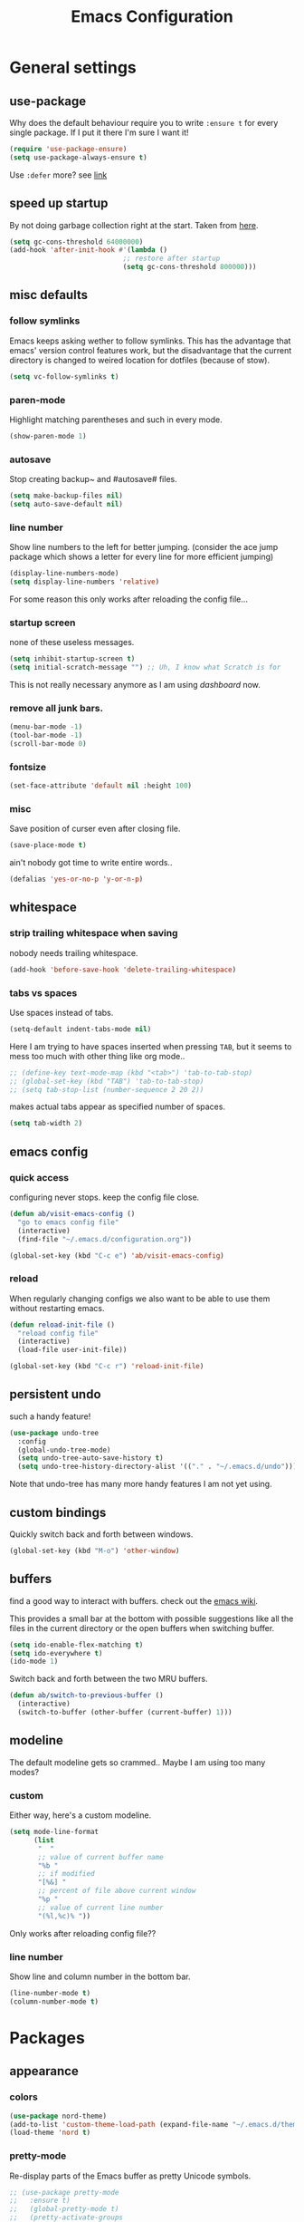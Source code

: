 #+TITLE: Emacs Configuration
#+OPTIONS: toc:nil num:nil

* General settings

** use-package

   Why does the default behaviour require you to write =:ensure t= for every single package. If I put it there I'm sure I want it!

   #+BEGIN_SRC emacs-lisp
   (require 'use-package-ensure)
   (setq use-package-always-ensure t)
   #+END_SRC

   Use ~:defer~ more? see [[https://emacs.stackexchange.com/questions/19694/use-package-defer-t-and-autoloads][link]]

** speed up startup

   By not doing garbage collection right at the start. Taken from [[https://github.com/nilcons/emacs-use-package-fast/blob/master/README.md][here]].

   #+BEGIN_SRC emacs-lisp
   (setq gc-cons-threshold 64000000)
   (add-hook 'after-init-hook #'(lambda ()
                               ;; restore after startup
                               (setq gc-cons-threshold 800000)))
   #+END_SRC

** misc defaults

*** follow symlinks

    Emacs keeps asking wether to follow symlinks. This has the advantage that emacs' version control features work, but the disadvantage that the current directory is changed to weired location for dotfiles (because of stow).

    #+BEGIN_SRC emacs-lisp
      (setq vc-follow-symlinks t)
    #+END_SRC

*** paren-mode

    Highlight matching parentheses and such in every mode.

    #+BEGIN_SRC emacs-lisp
      (show-paren-mode 1)
    #+END_SRC

*** autosave

    Stop creating backup~ and #autosave# files.

    #+BEGIN_SRC emacs-lisp
      (setq make-backup-files nil)
      (setq auto-save-default nil)
    #+END_SRC

*** line number

    Show line numbers to the left for better jumping.
    (consider the ace jump package which shows a letter for every line for more efficient jumping)

    #+BEGIN_SRC emacs-lisp
      (display-line-numbers-mode)
      (setq display-line-numbers 'relative)
    #+END_SRC

    For some reason this only works after reloading the config file...

*** startup screen

    none of these useless messages.

    #+BEGIN_SRC emacs-lisp
    (setq inhibit-startup-screen t)
    (setq initial-scratch-message "") ;; Uh, I know what Scratch is for
    #+END_SRC

    This is not really necessary anymore as I am using [[*dashboard][dashboard]] now.

*** remove all junk bars.

    #+BEGIN_SRC emacs-lisp
      (menu-bar-mode -1)
      (tool-bar-mode -1)
      (scroll-bar-mode 0)
    #+END_SRC

*** fontsize

    #+BEGIN_SRC emacs-lisp
      (set-face-attribute 'default nil :height 100)
    #+END_SRC

*** misc

    Save position of curser even after closing file.

    #+BEGIN_SRC emacs-lisp
      (save-place-mode t)
    #+END_SRC

    ain't nobody got time to write entire words..

    #+BEGIN_SRC emacs-lisp
      (defalias 'yes-or-no-p 'y-or-n-p)
    #+END_SRC

** whitespace

*** strip trailing whitespace when saving

    nobody needs trailing whitespace.

    #+BEGIN_SRC emacs-lisp
    (add-hook 'before-save-hook 'delete-trailing-whitespace)
    #+END_SRC

*** tabs vs spaces

    Use spaces instead of tabs.

    #+BEGIN_SRC emacs-lisp
    (setq-default indent-tabs-mode nil)
    #+END_SRC

    Here I am trying to have spaces inserted when pressing =TAB=, but it seems to mess too much with other thing like org mode..

    #+BEGIN_SRC emacs-lisp
    ;; (define-key text-mode-map (kbd "<tab>") 'tab-to-tab-stop)
    ;; (global-set-key (kbd "TAB") 'tab-to-tab-stop)
    ;; (setq tab-stop-list (number-sequence 2 20 2))
    #+END_SRC

    makes actual tabs appear as specified number of spaces.

    #+BEGIN_SRC emacs-lisp
    (setq tab-width 2)
    #+END_SRC

** emacs config
*** quick access

    configuring never stops. keep the config file close.

    #+BEGIN_SRC emacs-lisp
    (defun ab/visit-emacs-config ()
      "go to emacs config file"
      (interactive)
      (find-file "~/.emacs.d/configuration.org"))

    (global-set-key (kbd "C-c e") 'ab/visit-emacs-config)
    #+END_SRC

*** reload

    When regularly changing configs we also want to be able to use them without restarting emacs.

    #+BEGIN_SRC emacs-lisp
    (defun reload-init-file ()
      "reload config file"
      (interactive)
      (load-file user-init-file))

    (global-set-key (kbd "C-c r") 'reload-init-file)
    #+END_SRC

** persistent undo

   such a handy feature!

   #+BEGIN_SRC emacs-lisp
   (use-package undo-tree
     :config
     (global-undo-tree-mode)
     (setq undo-tree-auto-save-history t)
     (setq undo-tree-history-directory-alist '(("." . "~/.emacs.d/undo"))))
   #+END_SRC

   Note that undo-tree has many more handy features I am not yet using.

** custom bindings

   Quickly switch back and forth between windows.

   #+BEGIN_SRC emacs-lisp
   (global-set-key (kbd "M-o") 'other-window)
   #+END_SRC

** buffers

   find a good way to interact with buffers. check out the [[https://www.emacswiki.org/emacs/SwitchingBuffers][emacs wiki]].

   This provides a small bar at the bottom with possible suggestions like all the files in the current directory or the open buffers when switching buffer.

   #+BEGIN_SRC emacs-lisp
   (setq ido-enable-flex-matching t)
   (setq ido-everywhere t)
   (ido-mode 1)
   #+END_SRC

   Switch back and forth between the two MRU buffers.

   #+BEGIN_SRC emacs-lisp
   (defun ab/switch-to-previous-buffer ()
     (interactive)
     (switch-to-buffer (other-buffer (current-buffer) 1)))
   #+END_SRC

** modeline

   The default modeline gets so crammed.. Maybe I am using too many modes?

*** custom
    Either way, here's a custom modeline.

    #+BEGIN_SRC emacs-lisp
    (setq mode-line-format
          (list
           "  "
           ;; value of current buffer name
           "%b "
           ;; if modified
           "[%&] "
           ;; percent of file above current window
           "%p "
           ;; value of current line number
           "(%l,%c)% "))
    #+END_SRC

    Only works after reloading config file??

*** line number
    Show line and column number in the bottom bar.

    #+BEGIN_SRC emacs-lisp
    (line-number-mode t)
    (column-number-mode t)
    #+END_SRC


* Packages

** appearance
*** colors

    #+BEGIN_SRC emacs-lisp
      (use-package nord-theme)
      (add-to-list 'custom-theme-load-path (expand-file-name "~/.emacs.d/themes/"))
      (load-theme 'nord t)
    #+END_SRC

*** pretty-mode

    Re-display parts of the Emacs buffer as pretty Unicode symbols.

    #+BEGIN_SRC emacs-lisp
    ;; (use-package pretty-mode
    ;;   :ensure t)
    ;;   (global-pretty-mode t)
    ;;   (pretty-activate-groups
    ;;    '(:sub-and-superscripts :greek :arithmetic-nary))
    #+END_SRC

    emacs ships default with =prettify-symbols mode=.

    #+BEGIN_SRC emacs-lisp
      (global-prettify-symbols-mode 1)
    #+END_SRC

** auto closing of parenthesis :Doing:

   Smart treatment of parenthesis, like auto closing or auto deletion of the matching one.

   #+BEGIN_SRC emacs-lisp
     (use-package smartparens
       :config
       (sp-local-pair 'org-mode "_" "_" )
       (sp-local-pair 'org-mode "*" "*" )
       (sp-local-pair 'org-mode "~" "~" )
       (sp-local-pair 'org-mode "$" "$")
       (sp-local-pair 'latex-mode "$" "$")   ;; omg, I want this so badly
       (sp-local-pair 'latex-mode "\\langle" "\\rangle" :trigger "\\l(")
       (sp-local-pair 'latex-mode "\\lVert" "\\rVert" :trigger "\\l(")

       (sp-local-pair 'latex-mode "\\left(" "\\right)" :trigger "\\l(")
       (sp-local-pair 'latex-mode "\\left[" "\\right]" :trigger "\\l(")
       (sp-local-pair 'latex-mode "\\left\\{" "\\right\\}" :trigger "\\l(")
       (sp-local-pair 'latex-mode "\\left\\langle" "\\right\\rangle" :trigger "\\l("))

     (smartparens-global-mode 1) ;; I always want this
   #+END_SRC

** vi

   No way around vi keybindings!

   But first unbind return so ~org-return-follow-links~ can actually work (at the cost of RET)
   #+BEGIN_SRC emacs-lisp
     (with-eval-after-load 'evil-maps
       (define-key evil-motion-state-map (kbd "RET") nil)
      )
   #+END_SRC

*** =evil-leader=

    More vim functionality. Note that I'm loading evil-leader before evil-mode. Someone suggested this as a workaround for ~SPC~ as leader not always working (or in my case it stops working mid session).

    Set the leader key and some very basic keybindings.

    #+BEGIN_SRC emacs-lisp
      (use-package evil-leader
        :config
        (global-evil-leader-mode)
        (evil-leader/set-leader "SPC")
        (evil-leader/set-key
          "b" 'switch-to-buffer
          "q" 'kill-buffer
          "s h" 'evil-window-split
          "s v" 'evil-window-vsplit
          "r" 'reload-init-file              ;; consider switching to "e r"
          "e c" 'ab/visit-emacs-config
          "n" 'other-window
          "w" 'save-buffer))
    #+END_SRC

    Most of the time I work with two buffers. I want a really convenient way to switch back and forth.

    #+BEGIN_SRC emacs-lisp
      (evil-leader/set-key "SPC" 'ab/switch-to-previous-buffer)
    #+END_SRC

    Whenever I accidentally start a command and want to aboard it I automatically hit ~ESC~, where the correct action would be to press ~\C-g~. So map ~ESC~ to ~\C-g~.

    #+BEGIN_SRC emacs-lisp
      (define-key key-translation-map (kbd "ESC") (kbd "C-g"))
    #+END_SRC

*** evil mode

    load evil-mode + basic config.

    #+BEGIN_SRC emacs-lisp
      (use-package evil
        :init
        (setq evil-want-C-u-scroll t)      ;; for some reason this stopped working
        :config
        (evil-mode 1)
        (define-key evil-normal-state-map "\C-u" 'evil-scroll-up)
        (setq evil-vsplit-window-right t) ;; sane positioning of the split
        (setq evil-split-window-below t) ;; sane positioning of the split
        (setq evil-ex-search-case 'smart)) ;; case sensitive only if upper case letters are used
    #+END_SRC

    By default =C-u= is not bound to srolling up (as it should be).

    The function ~evil-forward-paragraph~ (default bound to ~}~) reuses Emacs' ~forward-paragraph~ which is different in every major mode. I've gotten used to vim's behaviour of just going to the next empty line. This chunk makes evil use the default paragraph. This makes so much more sense considering commands like ~y a p~ (read "yank around paragraph") treats paragraphs always the the way I want them. Got this from [[https://emacs.stackexchange.com/questions/38596/make-evil-paragraphs-behave-like-vim-paragraphs][here]].

    #+BEGIN_SRC emacs-lisp
      (with-eval-after-load 'evil
        (defadvice forward-evil-paragraph (around default-values activate)
          (let ((paragraph-start (default-value 'paragraph-start))
               (paragraph-separate (default-value 'paragraph-separate)))
                ad-do-it)))
    #+END_SRC

*** evil surround

    This is a evil clone of the surround package found in Vim.

    #+BEGIN_SRC emacs-lisp
      (use-package evil-surround
        :config
        (global-evil-surround-mode 1)
        ;; add $$ as a surrounding pair
        (setq-default evil-surround-pairs-alist
                      (push '(?$ . ("$" . "$")) evil-surround-pairs-alist)))
    #+END_SRC

*** colemak settings

    Evil for colemak keyboard layout. Adapted from the [[https://github.com/wbolster/evil-colemak-basics][evil-colemak-basics]] package. For some reason trying to defining everything manually via ~evil-define-key~ or ~define-key evil-motion-state-map~ gave me trouble with ~'inner-text-objects~ and more..

    #+BEGIN_SRC emacs-lisp
      (defgroup evil-colemak nil
        "Basic key rebindings for evil-mode with the Colemak keyboard layout."
        :prefix "evil-colemak-"
        :group 'evil)

      (defcustom evil-colemak-char-jump-commands nil
        "The set of commands to use for jumping to characters.
        By default, the built-in evil commands evil-find-char (and
        variations) are used"
        :group 'evil-colemak
        :type '(choice (const :tag "default" nil)))

      (defun evil-colemak--make-keymap ()
        "Initialise the keymap baset on the current configuration."
        (let ((keymap (make-sparse-keymap)))
          (evil-define-key '(motion normal visual) keymap
            "n" 'evil-next-line
            "gn" 'evil-next-visual-line
            "gN" 'evil-next-visual-line
            "e" 'evil-previous-line
            "ge" 'evil-previous-visual-line
            "E" 'evil-lookup
            "i" 'evil-forward-char
            "j" 'evil-forward-word-end
            "J" 'evil-forward-WORD-end
            "gj" 'evil-backward-word-end
            "gJ" 'evil-backward-WORD-end
            "k" 'evil-search-next
            "K" 'evil-search-previous
            "gk" 'evil-next-match
            "gK" 'evil-previous-match
            "zi" 'evil-scroll-column-right
            "zI" 'evil-scroll-right)
          (evil-define-key '(normal visual) keymap
            "N" 'evil-join
            "gN" 'evil-join-whitespace)
          (evil-define-key 'normal keymap
            "l" 'evil-insert
            "L" 'evil-insert-line)
          (evil-define-key 'visual keymap
            "L" 'evil-insert)
          (evil-define-key '(visual operator) keymap
            "l" evil-inner-text-objects-map)
          (evil-define-key 'operator keymap
            "i" 'evil-forward-char)
          keymap))
          ;; ~I~ is still available

      (defvar evil-colemak-keymap
        (evil-colemak--make-keymap)
        "Keymap for evil-colemak-mode.")

      (defun evil-colemak-refresh-keymap ()
        "Refresh the keymap using the current configuration."
        (setq evil-colemak-keymap (evil-colemak--make-keymap)))

      ;;;###autoload
      (define-minor-mode evil-colemak-mode
        "Minor mode with evil-mode enhancements for the Colemak keyboard layout."
        :keymap evil-colemak-keymap
        :lighter " hnei")

      ;;;###autoload
      (define-globalized-minor-mode global-evil-colemak-mode
        evil-colemak-mode
        (lambda () (evil-colemak-mode t))
        "Global minor mode with evil-mode enhancements for the Colemak keyboard layout.")
        (global-evil-colemak-mode)
    #+END_SRC

    Switching windows also relies on the `hjkl` motions. So make it colemak friendly.

    #+BEGIN_SRC emacs-lisp
      (with-eval-after-load 'evil-maps
        (define-key evil-window-map "n" 'evil-window-down)
        (define-key evil-window-map "e" 'evil-window-up)
        (define-key evil-window-map "i" 'evil-window-right))
    #+END_SRC

*** matchit

    Extend the ~%~ functionality to jump between tags such as LaTeX ~\begin{...}~ and ~\end{...}~. This is sooo important!!!

    #+BEGIN_SRC emacs-lisp
      (use-package evil-matchit
        :config
        (global-evil-matchit-mode))
    #+END_SRC

*** commentary

    ~gc~ comments stuff out.

    #+BEGIN_SRC emacs-lisp
      (use-package evil-commentary
        :config
        (evil-commentary-mode))
    #+END_SRC

*** evil smart-parens

    makes evil play nicely with with [[*auto closing of parenthesis][smartparens]]. But it also slows some commands down by a lot!!

    #+BEGIN_SRC emacs-lisp
    ;; (use-package evil-smartparens
    ;;   :hook (smartparens-enabled . evil-smartparens-mode) ;; use evil-sp whenever sp is used
    ;;   :diminish evil-smartparens-mode)
    #+END_SRC

    Some of the functionality promised on their github doesn't seem to work. Check [[https://kozikow.com/2016/06/18/smartparens-emacs-package-is-super-awesome/][this]].
    For some reason ~C~ and ~D~ work for me as promised but ~dW~ or ~cW~ doesn't.
    Also it regularly *makes emacs crash*...

** org mode :major:
   #+begin_center
     =Your life in plain text=
   #+end_center

   Load orgmode plus some standard keybindings.

   #+BEGIN_SRC emacs-lisp
     (use-package org
       :init
       (setq org-hide-emphasis-markers t
             org-return-follows-link t
             org-tags-column 0             ;; position of tags
             ;; org-tag-faces '(("major" :foreground "#81A1C1"))
             ;; org-tag-faces nil
             org-todo-keywords '((sequence "TODO(t)" "Waiting(w)" "|" "DONE(d)")
                                 (sequence "TODO(t)" "Didn't succeed(s)" "|" "to hard(h)" "DONE(d)")))
       :bind (("C-c l" . org-store-link)
              ("C-c a" . org-agenda)
              ("C-c c" . org-capture)))
       :config
       (setq org-tag-faces nil)
   #+END_SRC

   ~org-return-follow-links~ is supposed to give ~RET~ some functionality in evil mode (which it usually doesn't have). However, [[*make RET better][see this section]] for giving the enter key even more functionality.

*** config

    Tell emacs where I store my org stuff.

    #+BEGIN_SRC emacs-lisp
      (setq org-directory "~/org")

      (defun org-file-path (filename)
        "Return the absolute address of an org file, given its relative name."
        (concat (file-name-as-directory org-directory) filename))

      ;; (setq org-inbox-file "~/org/inbox.org")
      (setq org-index-file (org-file-path "index.org"))
      (setq org-archive-location
        (concat (org-file-path "archive.org") "::* From %s"))
    #+END_SRC

    This sets the file from which the agenda is derived. All my todos are in the index file.

    #+BEGIN_SRC emacs-lisp
      (setq org-agenda-files (list org-index-file))
      ;; (setq org-agenda-files (list org-directory))
    #+END_SRC

    By default org-mode does super ugly truncation of long lines (apparently because of tables). I want line wrapping, however.

    #+BEGIN_SRC emacs-lisp
      (setq org-startup-truncated 'nil)
    #+END_SRC

*** keybindings
**** structure editing

     Make orgmode integrate nicer with evil mode in a way that relies less on the meta key.

     #+BEGIN_SRC emacs-lisp
       (evil-define-key 'normal org-mode-map
         (kbd "TAB") 'org-cycle     ;; this should already be the case?
         ">" 'outline-demote
         "<" 'outline-promote)
         ;; ">" 'org-shiftmetaright
         ;; "<" 'org-shiftmetaleft)
     #+END_SRC

     Org structure editing made easy/mnemonic with evil-leader.

     #+BEGIN_SRC emacs-lisp
       (evil-leader/set-key-for-mode 'org-mode
         "o t" 'org-toggle-heading     ;; toogle wheter heading or not
         "o w" 'widen                  ;; show everythig
         "o n" 'org-narrow-to-subtree) ;; show only what's within heading
     #+END_SRC

     ~org-narrow-subtree~ shows only a single heading (the heading of the current subtree). I need more context!! I want the to see which hierarchy this heading belongs to. taken from [[https://emacs.stackexchange.com/questions/29304/how-to-show-all-contents-of-current-subtree-and-fold-all-the-other-subtrees][stackexchange]].

     #+BEGIN_SRC emacs-lisp
       (defun ab/org-show-just-me (&rest _)
         "Fold all other trees, then show entire current subtree."
         (interactive)
         (org-overview)
         (org-reveal)
         (org-show-subtree))

       (evil-leader/set-key-for-mode 'org-mode
         "o c" 'ab/org-show-just-me)            ;; Mnemonic: Collapse
     #+END_SRC

**** index file

     Quickly access the org index file.

     #+BEGIN_SRC emacs-lisp
       (defun ab/open-index-file ()
         "Open the master org TODO list."
         (interactive)
         (find-file org-index-file)
         (end-of-buffer))

       (global-set-key (kbd "C-c i") 'ab/open-index-file)
     #+END_SRC

     Actually, I like vims leader key much better.

     #+BEGIN_SRC emacs-lisp
       (evil-leader/set-key
         "i" 'ab/open-index-file)
     #+END_SRC

**** navigation

     Mnemonic navigation.

     #+BEGIN_SRC emacs-lisp
       (evil-leader/set-key-for-mode 'org-mode
         "g h" 'org-previous-visible-heading     ;; Go Heading of current section
         "g e" 'org-previous-visible-heading     ;; Go e (= colemak up)
         "g u" 'outline-up-heading               ;; Go Up in hierarchy
         "g n" 'org-next-visible-heading)        ;; Go Next heading
     #+END_SRC

*** make RET better

    From [[http://kitchingroup.cheme.cmu.edu/blog/2017/04/09/A-better-return-in-org-mode/][this discussion]], I got the code to replace M-RET in lists with just RET, so that Org acts more like other word processors.

    #+BEGIN_SRC emacs-lisp
    ;; (defun ab/org-return (&optional ignore)
    ;;   "Add new list item, heading or table row with RET.
    ;; A double return on an empty element deletes it.
    ;; Use a prefix arg to get regular RET. "
    ;;   (interactive "P")
    ;;   (if ignore
    ;;       (org-return)
    ;;     (cond
    ;;      ;; Open links like usual
    ;;      ((eq 'link (car (org-element-context)))
    ;;       (org-return))
    ;;      ;; lists end with two blank lines, so we need to make sure we are also not
    ;;      ;; at the beginning of a line to avoid a loop where a new entry gets
    ;;      ;; created with only one blank line.
    ;;      ((and (org-in-item-p) (not (bolp)))
    ;;       (if (org-element-property :contents-begin (org-element-context))
    ;;           (org-insert-heading)
    ;;         (beginning-of-line)
    ;;         (setf (buffer-substring
    ;;                (line-beginning-position) (line-end-position)) "")
    ;;         (org-return)))
    ;;      ((org-at-heading-p)
    ;;       (if (not (string= "" (org-element-property :title (org-element-context))))
    ;;           (progn (org-end-of-meta-data)
    ;;                  (org-insert-heading))
    ;;         (beginning-of-line)
    ;;         (setf (buffer-substring
    ;;                (line-beginning-position) (line-end-position)) "")))
    ;;      ((org-at-table-p)
    ;;       (if (-any?
    ;;            (lambda (x) (not (string= "" x)))
    ;;            (nth
    ;;             (- (org-table-current-dline) 1)
    ;;             (org-table-to-lisp)))
    ;;           (org-return)
    ;;         ;; empty row
    ;;         (beginning-of-line)
    ;;         (setf (buffer-substring
    ;;                (line-beginning-position) (line-end-position)) "")
    ;;         (org-return)))
    ;;      (t
    ;;       (org-return)))))

    ;; (define-key org-mode-map (kbd "RET")  #'ab/org-return)
    #+END_SRC
*** org capture
**** templates
     Templates for capturing. The default keybinding is ~C-c c~ . Also, ~%a~ expands to a link to the file (and position) from which =org-capture= was called.
     I think =%i= is active region. Another nice feature is ~%^{Name}~ prompts for name. This probably makes sense for titles or something because I tend to put too much next to the asterics and too little text underneath..

     #+BEGIN_SRC emacs-lisp
       (setq org-capture-templates
         '(("l" "todo with Link" entry
           (file+headline org-index-file "Inbox")
           "*** TODO %?\n  %i\n  See: %a")

          ("n" "Note"  entry
           (file+headline org-index-file "Inbox")
           "*** %?\n")

          ("t" "Todo" entry
           (file+headline org-index-file "Inbox")
           "*** TODO %?\n")))
     #+END_SRC

**** capture anywhere

     Call org-capture from anywhere (system wide). Code taken from [[https://www.reddit.com/r/emacs/comments/74gkeq/system_wide_org_capture/][reddit.]]

     #+BEGIN_SRC emacs-lisp
       (defadvice org-switch-to-buffer-other-window
         (after supress-window-splitting activate)
        "Delete the extra window if we're in a capture frame"
        (if (equal "capture" (frame-parameter nil 'name))
            (delete-other-windows)))

       (defadvice org-capture-finalize
         (after delete-capture-frame activate)
         "Advise capture-finalize to close the frame"
         (if (equal "capture" (frame-parameter nil 'name))
             (delete-frame)))

       (defun activate-capture-frame ()
         "run org-capture in capture frame"
        (select-frame-by-name "capture")
        (switch-to-buffer (get-buffer-create "*scratch*"))
        (org-capture))
     #+END_SRC

     The above code, together with the follow shell command does the job.

     #+BEGIN_SRC shell
     emacsclient -c -F '(quote (name . "capture"))' -e '(activate-capture-frame)'
     #+END_SRC

*** appearance

    Everything that has to do with how stuff looks / is displayed.

**** fancy bullets

     Fancy bullets in org mode. If the bullets get too fancy there is also a mode that just hides the leading stars.

     #+BEGIN_SRC emacs-lisp
     (use-package org-bullets
       :init
       :config
       (add-hook 'org-mode-hook (lambda () (org-bullets-mode 1))))
     #+END_SRC

**** "headings"

     By default the only difference between org leves is a slightly different symbol (when using =org-bullets=) and an almost invisible indent.
     Different font sizes make much more sense.

     Also, in nord theme all headings seem to have the same color...

     #+BEGIN_SRC emacs-lisp
     (custom-set-faces
       '(org-level-1 ((t (:inherit outline-1 :height 1.9))))
       '(org-level-2 ((t (:inherit outline-2 :foreground "#A3BE8C" :height 1.5))))
       '(org-level-3 ((t (:inherit outline-3 :foreground "#81A1C1" :height 1.2))))
       '(org-level-4 ((t (:inherit outline-4 :foreground "#8FBCBB" :height 1.0))))
       '(org-level-5 ((t (:inherit outline-5 :height 1.0))))
 )
     #+END_SRC

     Next step will be to use my own nord fork as there are a couple bugs and nobody merges the pull requests...

     By default orgmode displays ellipsis for collapsed bullets. Here's a custom symbol indicating collapsed bullets.

     #+BEGIN_SRC emacs-lisp
     (setq org-ellipsis " ...")
     #+END_SRC

**** prettify entities

     Org can pretty display things like latex symbols. Indices are even nicer than in AucTex as the underscores are removed.

     #+BEGIN_SRC emacs-lisp
     (setq org-pretty-entities 1)
     #+END_SRC

*** TODO evil org

    better keybindings for org in evil?

*** opening pdfs

    I want pdfs to be opened in an external pdf viewer.

    #+BEGIN_SRC emacs-lisp
      (add-hook 'org-mode-hook
        '(lambda ()
           (delete '("\\.pdf\\'" . default) org-file-apps)
           (add-to-list 'org-file-apps '("\\.pdf\\'" . "zathura %s"))))
    #+END_SRC

*** org-babel

    For some reason one has to tell babel which languages should be executed when typing ~C-c C-c~ ..

    #+BEGIN_SRC emacs-lisp
      (org-babel-do-load-languages
        'org-babel-load-languages
        '((python . t)
         (emacs-lisp . t)
         (C . t)
         (latex . t)
         (shell . t)))
    #+END_SRC

*** org everywhere

    seems wonky.. only shift-tab works but tab doesn't.. maybe something uses tab already? like yasnippet.
    #+BEGIN_SRC emacs-lisp
      (use-package outshine)
    #+END_SRC
** LaTeX :major:
*** setup

    For some reason AucTeX does not interact nicely with latexmk. How can anybody not use latexmk, btw??

    #+BEGIN_SRC emacs-lisp
      (use-package auctex-latexmk
        :after latex
        :init
        ;; inherits TeX-PDF-mode (forces pdf)
        (setq auctex-latexmk-inherit-TeX-PDF-mode t)
        :config
        (auctex-latexmk-setup))

      (use-package tex-site
        :ensure auctex
        ;; Not deferred, since tex-site.el is essentially an autoloads file.
        :init
        (add-hook 'LaTeX-mode-hook
                (lambda ()
                    (turn-on-reftex)
                    (reftex-mode)
                    (setq TeX-PDF-mode t)
                    (setq TeX-command-default "latexmk")))

        :config
        (setq tex-fontify-script t
              ;; don't show ^ or _ for scripts
              font-latex-fontify-script 'invisible
              reftex-plug-into-AUCTeX t
              ;; save when compiling without asking
              TeX-save-query nil)

      ;; use Zathura as pdf viewer
      (setq TeX-view-program-selection '((output-pdf "Zathura"))
             TeX-source-correlate-start-server t))
    #+END_SRC

*** even fancier symbols

    the =latex-pretty-symbols= package is supposed to contain many more unicode symbols for LaTeX entities than just =prettify-symbols-mode= (which is what I am currently using). Also, it is supposed make subscripts and superscripts even nicer that e.g. AucTeX by not displaying the =_= or =^=.
    However, it's currently not doing anything...

    #+BEGIN_SRC emacs-lisp
      (add-to-list 'load-path "~/.emacs.d/lisp/")
      (require 'latex-pretty-symbols)
    #+END_SRC

*** RefTeX

    RefTeXs completion seems a bit wonky. First one needs to press ~C-c [~ and then at least one letter of the reference and then ~<RET>~. This such a hassle (although the minibuffer that opens and let's you select the reference is pretty cool).

    For this reason the following package should interact with company to autocomplete references. This is so freakin great!
    What about ~company-bibtex~?

    #+BEGIN_SRC emacs-lisp
      (use-package company-reftex
        :init
        (add-to-list 'company-backends 'company-reftex-citations)
        (add-to-list 'company-backends 'company-reftex-labels))
    #+END_SRC

    RefTeX has this really nice table of contents it can display in another buffer that gives a great overview over the document and even lets you navigate and rearrange.
    Non-nil means, create TOC window by splitting window vertically.

    #+BEGIN_SRC emacs-lisp
      (setq reftex-toc-split-windows-horizontally 1)
      (evil-leader/set-key-for-mode 'LaTeX-mode "l t" 'reftex-toc)       ;; Mnemonic: Latex Toc
    #+END_SRC

    See the [[https://www.gnu.org/software/auctex/manual/reftex/Table-of-Contents.html][manual]] for more TOC options.

    #+BEGIN_SRC emacs-lisp
      (evil-leader/set-key "l c" 'reftex-citation)
    #+END_SRC

    #+BEGIN_SRC emacs-lisp
      ;; unset C-z, to be used to make my own C-z prefix
      (global-unset-key [(control z)])
      (global-set-key [(control z) (c)] 'reftex-citation)
    #+END_SRC

*** keybindings

    #+BEGIN_SRC emacs-lisp
      (evil-leader/set-key
        "l l" 'TeX-command-run-all
        "l v" 'Tex-view
        "l n" 'LaTeX-narrow-to-environment)
    #+END_SRC

*** company

    #+BEGIN_SRC emacs-lisp
      ;; (use-package company-auctex
      ;;   :init
      ;;   (company-auctex-init))
    #+END_SRC

***
** auto completion

   I used to think =company= is slow, but I just had to turn the ~idle-delay~ down...

   #+BEGIN_SRC emacs-lisp
     (use-package company
       :defer t
       :init
       (setq company-dabbrev-ignore-case t
             company-idle-delay 0.01
             company-minimum-prefix-length 1)
       (add-hook 'after-init-hook 'global-company-mode)
       :config

       ;; Add yasnippet support for all company backends
       ;; https://github.com/syl20bnr/spacemacs/pull/179
       (defvar company-mode/enable-yas t
       "Enable yasnippet for all backends.")
       (defun company-mode/backend-with-yas (backend)
       (if (or (not company-mode/enable-yas) (and (listp backend) (member 'company-yasnippet backend)))
           backend
           (append (if (consp backend) backend (list backend))
                   '(:with company-yasnippet))))
       (setq company-backends (mapcar #'company-mode/backend-with-yas company-backends))

       :bind ("C-n" . company-complete)
       :diminish company-mode)
   #+END_SRC

   The code chunk in the middle which makes yasnippet work with company is taken from [[https://emacs.stackexchange.com/questions/10431/get-company-to-show-suggestions-for-yasnippet-names][stackexchange]]. How can people live without this?? Also for some reason it has to be inside the entire thing even if company is not defered (no idea why).

** snippets

   Snippets are everything! still need to figure out how to incorporate snippets into autocompletion (the way deoplete and Ultisnips did it for vim).

   #+BEGIN_SRC emacs-lisp
     (use-package yasnippet
       :config
       (setq yas-snippet-dirs '("~/.emacs.d/snippets"))
       (yas-global-mode 1)
       (define-key evil-insert-state-map (kbd "C-e") 'yas-expand)
       (define-key yas-minor-mode-map (kbd "C-c v") 'yas-visit-snippet-file)
       (define-key yas-minor-mode-map "C-cn" 'yas-new-snippet)
       (evil-leader/set-key "s n" 'yas-new-snippet)              ;; Snippet New
       (evil-leader/set-key "s g" 'yas-visit-snippet-file))      ;; Snippet Go
   #+END_SRC

   see [[https://stackoverflow.com/questions/14066526/unset-tab-binding-for-yasnippet][stackoverflow]] for some helpful answers.

** spell checking

   As the name suggests. According to [[https://fasciism.com/2017/01/16/spellchecking/][this site]] Aspell is unmaintained and Hunspell is the way to go.

   Default binding: ~z =~ for suggestions on how to correct the word.

   #+BEGIN_SRC emacs-lisp
     (use-package flyspell
       :diminish flyspell-mode
       :init
       (add-hook 'prog-mode-hook 'flyspell-prog-mode)

       (dolist (hook '(text-mode-hook org-mode-hook))
         (add-hook hook (lambda () (flyspell-mode 1))))

       :config
       (setq ispell-program-name "hunspell"
             ispell-local-dictionary "en_US"
             ispell-extra-args '("--sug-mode=ultra" "--lang=en_US")
             ispell-list-command "--list"
             ispell-local-dictionary-alist '(("en_US" "[[:alpha:]]" "[^[:alpha:]]" "['‘’]"
                                           t ; Many other characters
                                           ("-d" "en_US") nil utf-8))))


       (evil-leader/set-key "s s" 'flyspell-mode) ;; toggle spell checking
   #+END_SRC

   Ignore spell checking in source code blocks within org-mode.

   #+BEGIN_SRC emacs-lisp
   ;; (add-to-list 'ispell-skip-region-alist '("^#+BEGIN_SRC" . "^#+END_SRC")) ;; ignore spell check
   #+END_SRC
   doesn't seem to be necessary.

** which-key

   shows possible key combo continuations.

   #+BEGIN_SRC emacs-lisp
     (use-package which-key
       :diminish which-key-mode
       :config
       (which-key-mode +1))
   #+END_SRC

** dashboard

   Display most recently used files and other useful stuff on startup.
   See the [[https://github.com/emacs-dashboard/emacs-dashboard][github]].

   #+BEGIN_SRC emacs-lisp
     (use-package dashboard
       :config
       (dashboard-setup-startup-hook))
   #+END_SRC

   Show agenda for upcoming week and not just today.

   #+BEGIN_SRC emacs-lisp
     (setq show-week-agenda-p t)
   #+END_SRC

   Customize what is displayed on the dashboard

   #+BEGIN_SRC emacs-lisp
     (setq dashboard-items '((recents  . 8)
                             (bookmarks . 5)
                             (projects . 5)
                             (agenda . 5)))

     (setq dashboard-startup-banner 2)
   #+END_SRC

** projectile

   currently only used for the dashboard..

   #+BEGIN_SRC emacs-lisp
     (use-package projectile)
       ;; :config
       (projectile-mode +1)
       (define-key projectile-mode-map (kbd "C-c p") 'projectile-command-map)
     ;; )
   #+END_SRC

** python :major:

   #+BEGIN_SRC emacs-lisp
     (use-package elpy
       :defer t
       :config
       (elpy-enable))
   #+END_SRC

** highlight yanks

   When yanking region which was not selected in visual mode (anti pattern) it is hard to be sure what has actually been yanked.

   #+BEGIN_SRC emacs-lisp
     (use-package volatile-highlights
       :defer t)
     (volatile-highlights-mode t)
     (vhl/define-extension 'evil 'evil-paste-after 'evil-paste-before
                           'evil-paste-pop 'evil-move)
     (vhl/install-extension 'evil)
   #+END_SRC

   Doesn't work yet..

** syntax checking

   #+BEGIN_SRC emacs-lisp
     (use-package flycheck
       :defer t
       :diminish
       :config
       (global-flycheck-mode)
       ;; (flycheck-display-errors-delay .3)
       (setq-default flycheck-disabled-checkers '(tex-chktex)))
   #+END_SRC

   There is a bug in ~chk-tex~, see [[https://github.com/flycheck/flycheck/issues/1214][issue]]. They also describe possible workarounds.

   Fixing would be nice too, but apparently this is open, cf. [[https://github.com/flycheck/flycheck/issues/530][issue]].

** fuzzy matching

   The Ivy/Counsel/Swiper trio. Other option would be =helm=.

   The ~counsel~ package installs all three of them. ~Swiper~ is just the fancy search. ~Ivy~ does the narrowing. ~counsel~ adds options to ~Ivy~

   #+BEGIN_SRC emacs-lisp
     (use-package counsel
       :config
       (ivy-mode 1)
       ;; Virtual buffers correspond to bookmarks and recent files list
       (setq ivy-use-virtual-buffers t)
       (setq enable-recursive-minibuffers t)
       (global-set-key "\C-s" 'swiper)
       ;; this works out of the box for some reason
       ;; (global-set-key (kbd "M-x") 'counsel-M-x)

       (global-set-key (kbd "C-x C-f") 'counsel-find-file)
       (evil-leader/set-key "f f" 'counsel-find-file)
       ;; make projectile use ivy as completion system
       (setq projectile-completion-system 'ivy)

       ;; Deletes current input, resets the candidates list to the currently restricted matches.
       (define-key minibuffer-local-map (kbd "S-SPC") 'ivy-restrict-to-matches))
   #+END_SRC

** git

   #+BEGIN_SRC emacs-lisp
     (use-package magit
       :bind
       ("C-x g" . magit-status)
       :config
       (use-package evil-magit)
       ;; This library makes it possible to reliably use the Emacsclient as the $EDITOR of child processes.
       (use-package with-editor))

     (evil-leader/set-key "g s" 'magit-status)
   #+END_SRC
